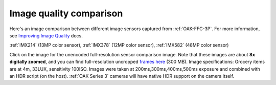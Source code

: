 Image quality comparison
------------------------

Here's an image comparison between different image sensors captured from :ref:`OAK-FFC-3P`.
For more information, see `Improving Image Quality <https://docs.luxonis.com/projects/api/en/latest/tutorials/image_quality/>`__ docs.

:ref:`IMX214` (13MP color sensor), :ref:`IMX378` (12MP color sensor), :ref:`IMX582` (48MP color sensor)

.. image:: /_static/images/sensors/comparison/comparison-preview.jpg
     :target: https://user-images.githubusercontent.com/18037362/183928430-a143ad61-b599-4ecd-8d74-0015d45071cf.png

Click on the image for the unencoded full-resolution sensor comparison image. Note that these images are about
**8x digitally zoomed**, and you can find full-resolution uncropped `frames here <https://drive.google.com/file/d/1sTKfk-HHM4sKdnCde-Nr6jnmV4imyuNC/view?usp=sharing>`__ (300 MB).
Image specifications: Grocery items are at 4m, 33LUX, sensitivity 100ISO. Images were taken at 200ms,300ms,400ms,500ms exposure and
combined with an HDR script (on the host). :ref:`OAK Series 3` cameras will have native HDR support on the camera itself.

